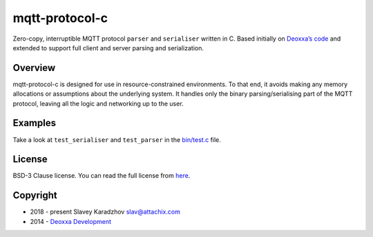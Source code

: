 mqtt-protocol-c
===============

Zero-copy, interruptible MQTT protocol ``parser`` and ``serialiser``
written in C. Based initially on `Deoxxa’s
code <https://github.com/deoxxa/mqtt-protocol-c/>`__ and extended to
support full client and server parsing and serialization.

Overview
--------

mqtt-protocol-c is designed for use in resource-constrained
environments. To that end, it avoids making any memory allocations or
assumptions about the underlying system. It handles only the binary
parsing/serialising part of the MQTT protocol, leaving all the logic and
networking up to the user.

Examples
--------

Take a look at ``test_serialiser`` and ``test_parser`` in the
`bin/test.c <bin/test.c>`__ file.

License
-------

BSD-3 Clause license. You can read the full license from
`here <LICENSE.md>`__.

Copyright
---------

-  2018 - present Slavey Karadzhov slav@attachix.com
-  2014 - `Deoxxa
   Development <https://github.com/deoxxa/mqtt-protocol-c/>`__
